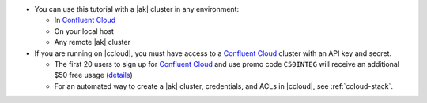 - You can use this tutorial with a |ak| cluster in any environment:

  - In `Confluent Cloud <https://www.confluent.io/confluent-cloud/>`__
  - On your local host
  - Any remote |ak| cluster

- If you are running on |ccloud|, you must have access to a
  `Confluent Cloud <https://www.confluent.io/confluent-cloud/>`__ cluster
  with an API key and secret.

  - The first 20 users to sign up for `Confluent Cloud <https://www.confluent.io/confluent-cloud/>`__ and use promo code ``C50INTEG`` will receive an additional $50 free usage (`details <https://www.confluent.io/confluent-cloud-promo-disclaimer/>`__)
  
  - For an automated way to create a |ak| cluster, credentials, and ACLs in |ccloud|, see :ref:`ccloud-stack`.
